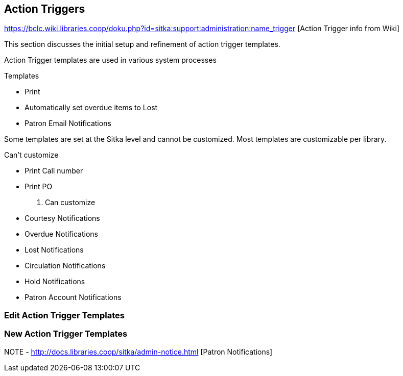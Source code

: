 Action Triggers
---------------

https://bclc.wiki.libraries.coop/doku.php?id=sitka:support:administration:name_trigger [Action Trigger info from Wiki]


This section discusses the initial setup and refinement of action trigger templates.

Action Trigger templates are used in various system processes

.Templates
* Print
* Automatically set overdue items to Lost
* Patron Email Notifications

Some templates are set at the Sitka level and cannot be customized.  Most templates are customizable per library.

.Can't customize
* Print Call number
* Print PO

. Can customize
* Courtesy Notifications
* Overdue Notifications
* Lost Notifications
* Circulation Notifications
* Hold Notifications
* Patron Account Notifications



Edit Action Trigger Templates
~~~~~~~~~~~~~~~~~~~~~~~~~~~~~

New Action Trigger Templates
~~~~~~~~~~~~~~~~~~~~~~~~~~~~







NOTE - http://docs.libraries.coop/sitka/admin-notice.html [Patron Notifications]
